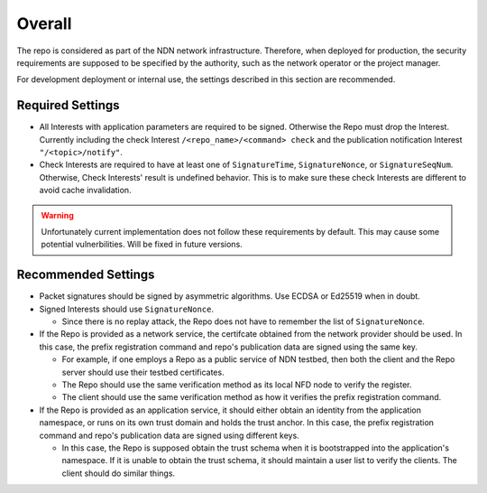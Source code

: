 Overall
=======

The repo is considered as part of the NDN network infrastructure.
Therefore, when deployed for production,
the security requirements are supposed to be specified by the authority,
such as the network operator or the project manager.

For development deployment or internal use, the settings described in this section are recommended.

Required Settings
-----------------

- All Interests with application parameters are required to be signed. Otherwise the Repo must drop the Interest.
  Currently including the check Interest ``/<repo_name>/<command> check`` and the publication notification Interest
  ``"/<topic>/notify"``.
- Check Interests are required to have at least one of ``SignatureTime``, ``SignatureNonce``, or ``SignatureSeqNum``.
  Otherwise, Check Interests' result is undefined behavior.
  This is to make sure these check Interests are different to avoid cache invalidation.

.. warning::
  Unfortunately current implementation does not follow these requirements by default.
  This may cause some potential vulnerbilities. Will be fixed in future versions.


Recommended Settings
--------------------

- Packet signatures should be signed by asymmetric algorithms. Use ECDSA or Ed25519 when in doubt.
- Signed Interests should use ``SignatureNonce``.

  - Since there is no replay attack, the Repo does not have to remember the list of ``SignatureNonce``.

- If the Repo is provided as a network service, the certifcate obtained from the network provider should be used.
  In this case, the prefix registration command and repo's publication data are signed using the same key.

  - For example, if one employs a Repo as a public service of NDN testbed,
    then both the client and the Repo server should use their testbed certificates.
  - The Repo should use the same verification method as its local NFD node to verify the register.
  - The client should use the same verification method as how it verifies the prefix registration command.

- If the Repo is provided as an application service, it should either obtain an identity from the application namespace,
  or runs on its own trust domain and holds the trust anchor.
  In this case, the prefix registration command and repo's publication data are signed using different keys.

  - In this case, the Repo is supposed obtain the trust schema when it is bootstrapped into the application's namespace.
    If it is unable to obtain the trust schema, it should maintain a user list to verify the clients.
    The client should do similar things.
